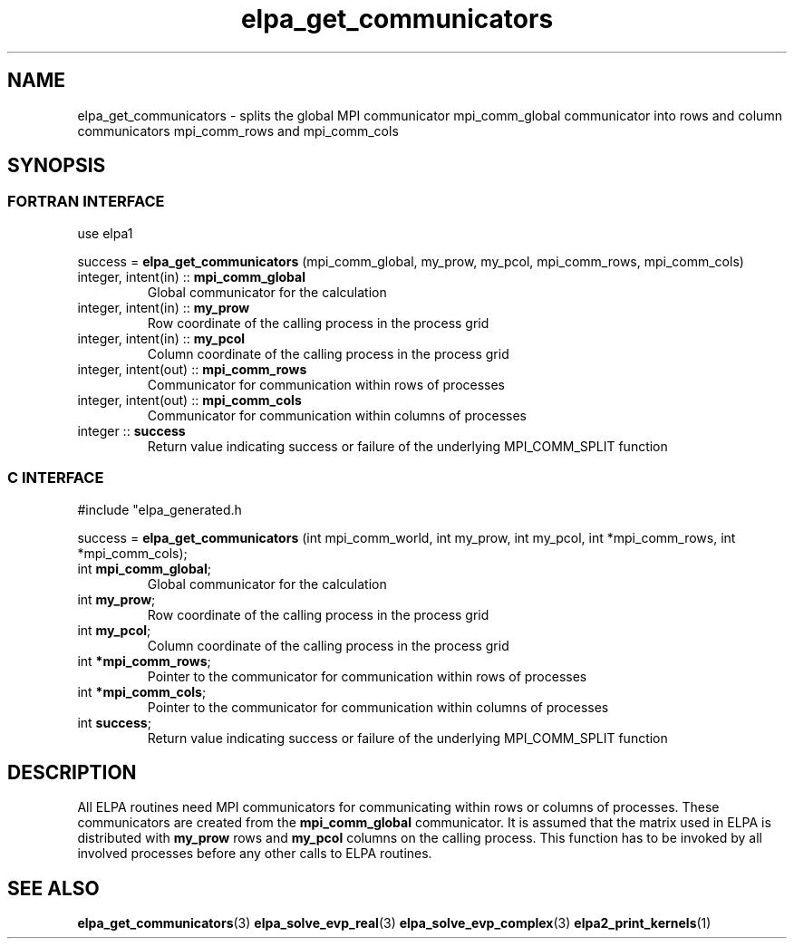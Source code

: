 .TH "elpa_get_communicators" 3 "Wed Aug 9 2023" "ELPA" \" -*- nroff -*-
.ad l
.nh
.SH NAME
elpa_get_communicators \- splits the global MPI communicator mpi_comm_global communicator into rows and column communicators mpi_comm_rows and mpi_comm_cols
.br

.SH SYNOPSIS
.br
.SS FORTRAN INTERFACE
use elpa1

.br
success =\fB elpa_get_communicators\fP (mpi_comm_global, my_prow, my_pcol, mpi_comm_rows, mpi_comm_cols)

.TP
integer, intent(in)   :: \fB mpi_comm_global\fP  
Global communicator for the calculation
.TP
integer, intent(in)   :: \fB my_prow\fP          
Row coordinate of the calling process in the process grid
.TP
integer, intent(in)   :: \fB my_pcol\fP          
Column coordinate of the calling process in the process grid
.TP
integer, intent(out)  :: \fB mpi_comm_rows\fP    
Communicator for communication within rows of processes
.TP
integer, intent(out)  :: \fB mpi_comm_cols\fP    
Communicator for communication within columns of processes
.TP
integer               :: \fB success\fP          
Return value indicating success or failure of the underlying MPI_COMM_SPLIT function

.SS C INTERFACE
#include "elpa_generated.h

.br
success =\fB elpa_get_communicators\fP (int mpi_comm_world, int my_prow, int my_pcol, int *mpi_comm_rows, int *mpi_comm_cols);

.TP
int \fB mpi_comm_global\fP;   
Global communicator for the calculation
.TP
int \fB my_prow\fP;           
Row coordinate of the calling process in the process grid
.TP
int \fB my_pcol\fP;           
Column coordinate of the calling process in the process grid
.TP
int \fB *mpi_comm_rows\fP;    
Pointer to the communicator for communication within rows of processes
.TP
int \fB *mpi_comm_cols\fP;    
Pointer to the communicator for communication within columns of processes
.TP
int  \fB success\fP;          
Return value indicating success or failure of the underlying MPI_COMM_SPLIT function



.SH DESCRIPTION
All ELPA routines need MPI communicators for communicating within rows or columns of processes.
These communicators are created from the\fB mpi_comm_global\fP communicator.
It is assumed that the matrix used in ELPA is distributed with\fB my_prow\fP rows and\fB my_pcol\fP columns on the calling process.
This function has to be invoked by all involved processes before any other calls to ELPA routines.

.SH SEE ALSO
\fBelpa_get_communicators\fP(3)\fB elpa_solve_evp_real\fP(3)\fB elpa_solve_evp_complex\fP(3)\fB elpa2_print_kernels\fP(1)
